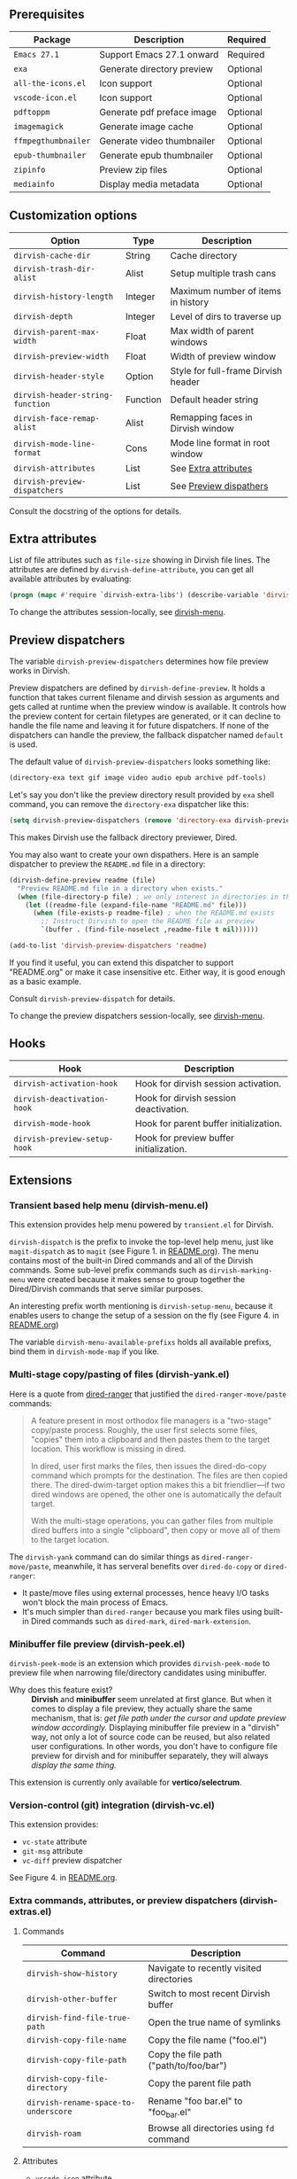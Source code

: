 #+AUTHOR: Alex Lu
#+EMAIL: alexluigit@gmail.com
#+startup: content

** Prerequisites

| Package           | Description                | Required |
|-------------------+----------------------------+----------|
| =Emacs 27.1=        | Support Emacs 27.1 onward  | Required |
| =exa=               | Generate directory preview | Optional |
| =all-the-icons.el=  | Icon support               | Optional |
| =vscode-icon.el=    | Icon support               | Optional |
| =pdftoppm=          | Generate pdf preface image | Optional |
| =imagemagick=       | Generate image cache       | Optional |
| =ffmpegthumbnailer= | Generate video thumbnailer | Optional |
| =epub-thumbnailer=  | Generate epub thumbnailer  | Optional |
| =zipinfo=           | Preview zip files          | Optional |
| =mediainfo=         | Display media metadata     | Optional |

** Customization options

| Option                         | Type     | Description                         |
|--------------------------------+----------+-------------------------------------|
| ~dirvish-cache-dir~              | String   | Cache directory                     |
| ~dirvish-trash-dir-alist~        | Alist    | Setup multiple trash cans           |
| ~dirvish-history-length~         | Integer  | Maximum number of items in history  |
| ~dirvish-depth~                  | Integer  | Level of dirs to traverse up        |
| ~dirvish-parent-max-width~       | Float    | Max width of parent windows         |
| ~dirvish-preview-width~          | Float    | Width of preview window             |
| ~dirvish-header-style~           | Option   | Style for full-frame Dirvish header |
| ~dirvish-header-string-function~ | Function | Default header string               |
| ~dirvish-face-remap-alist~       | Alist    | Remapping faces in Dirvish window   |
| ~dirvish-mode-line-format~       | Cons     | Mode line format in root window     |
| ~dirvish-attributes~             | List     | See [[#Extra-attributes][Extra attributes]]                |
| ~dirvish-preview-dispatchers~    | List     | See [[#Preview-dispatchers][Preview dispathers]]              |

Consult the docstring of the options for details.

** Extra attributes

List of file attributes such as ~file-size~ showing in Dirvish file lines.  The
attributes are defined by ~dirvish-define-attribute~, you can get all available
attributes by evaluating:

#+begin_src emacs-lisp
(progn (mapc #'require `dirvish-extra-libs') (describe-variable 'dirvish--available-attrs))
#+end_src

To change the attributes session-locally, see [[#Transient-based-help-menu-(dirvish-menu.el)][dirvish-menu]].

** Preview dispatchers

The variable ~dirvish-preview-dispatchers~ determines how file preview works in
Dirvish.

Preview dispatchers are defined by ~dirvish-define-preview~. It holds a function
that takes current filename and dirvish session as arguments and gets called at
runtime when the preview window is available.  It controls how the preview
content for certain filetypes are generated, or it can decline to handle the
file name and leaving it for future dispatchers. If none of the dispatchers can
handle the preview, the fallback dispatcher named ~default~ is used.

The default value of ~dirvish-preview-dispatchers~ looks something like:

#+begin_src emacs-lisp
(directory-exa text gif image video audio epub archive pdf-tools)
#+end_src

Let's say you don't like the preview directory result provided by ~exa~ shell
command, you can remove the ~directory-exa~ dispatcher like this:

#+begin_src emacs-lisp
(setq dirvish-preview-dispatchers (remove 'directory-exa dirvish-preview-dispatchers))
#+end_src

This makes Dirvish use the fallback directory previewer, Dired.

You may also want to create your own dispathers. Here is an sample dispatcher
to preview the =README.md= file in a directory:

#+begin_src emacs-lisp
(dirvish-define-preview readme (file)
  "Preview README.md file in a directory when exists."
  (when (file-directory-p file) ; we only interest in directories in this case
    (let ((readme-file (expand-file-name "README.md" file)))
      (when (file-exists-p readme-file) ; when the README.md exists
        ;; Instruct Dirvish to open the README file as preview
        `(buffer . (find-file-noselect ,readme-file t nil))))))

(add-to-list 'dirvish-preview-dispatchers 'readme)
#+end_src

If you find it useful, you can extend this dispatcher to support "README.org" or
make it case insensitive etc. Either way, it is good enough as a basic example.

Consult ~dirvish-preview-dispatch~ for details.

To change the preview dispatchers session-locally, see [[#Transient-based-help-menu-(dirvish-menu.el)][dirvish-menu]].

** Hooks

| Hook                       | Description                             |
|----------------------------+-----------------------------------------|
| ~dirvish-activation-hook~    | Hook for dirvish session activation.    |
| ~dirvish-deactivation-hook~  | Hook for dirvish session deactivation.  |
| ~dirvish-mode-hook~          | Hook for parent buffer initialization.  |
| ~dirvish-preview-setup-hook~ | Hook for preview buffer initialization. |

** Extensions
*** Transient based help menu (dirvish-menu.el)

This extension provides help menu powered by =transient.el= for Dirvish.

~dirvish-dispatch~ is the prefix to invoke the top-level help menu, just like
~magit-dispatch~ as to =magit= (see Figure 1. in [[https://github.com/alexluigit/dirvish/#screenshots][README.org]]). The menu contains most
of the built-in Dired commands and all of the Dirvish commands. Some sub-level
prefix commands such as ~dirvish-marking-menu~ were created because it makes sense
to group together the Dired/Dirvish commands that serve similar purposes.

An interesting prefix worth mentioning is ~dirvish-setup-menu~, because it enables
users to change the setup of a session on the fly (see Figure 4. in [[https://github.com/alexluigit/dirvish/#screenshots][README.org]])

The variable ~dirvish-menu-available-prefixs~ holds all available prefixs, bind
them in ~dirvish-mode-map~ if you like.

*** Multi-stage copy/pasting of files (dirvish-yank.el)

Here is a quote from [[https://github.com/Fuco1/dired-hacks][dired-ranger]] that justified the ~dired-ranger-move/paste~ commands:

#+begin_quote
A feature present in most orthodox file managers is a "two-stage" copy/paste
process. Roughly, the user first selects some files, "copies" them into a
clipboard and then pastes them to the target location. This workflow is missing
in dired.

In dired, user first marks the files, then issues the dired-do-copy command
which prompts for the destination. The files are then copied there. The
dired-dwim-target option makes this a bit friendlier---if two dired windows are
opened, the other one is automatically the default target.

With the multi-stage operations, you can gather files from multiple dired
buffers into a single "clipboard", then copy or move all of them to the target
location.
#+end_quote

The ~dirvish-yank~ command can do similar things as ~dired-ranger-move/paste~,
meanwhile, it has serveral benefits over ~dired-do-copy~ or ~dired-ranger~:

- It paste/move files using external processes, hence heavy I/O tasks won't
  block the main process of Emacs.
- It's much simpler than ~dired-ranger~ because you mark files using built-in
  Dired commands such as ~dired-mark~, ~dired-mark-extension~.
  
*** Minibuffer file preview (dirvish-peek.el)

~dirvish-peek-mode~ is an extension which provides ~dirvish-peek-mode~ to preview
file when narrowing file/directory candidates using minibuffer.

- Why does this feature exist? ::

  *Dirvish* and *minibuffer* seem unrelated at first glance. But when it comes to
  display a file preview, they actually share the same mechanism, that is: /get
  file path under the cursor and update preview window accordingly./ Displaying
  minibuffer file preview in a "dirvish" way, not only a lot of source code can
  be reused, but also related user configurations.  In other words, you don't
  have to configure file preview for dirvish and for minibuffer separately, they
  will always /display the same thing./

This extension is currently only available for *vertico/selectrum*.

*** Version-control (git) integration (dirvish-vc.el)

This extension provides:
- ~vc-state~ attribute
- ~git-msg~ attribute
- ~vc-diff~ preview dispatcher

See Figure 4. in [[https://github.com/alexluigit/dirvish/#screenshots][README.org]]. 

*** Extra commands, attributes, or preview dispatchers (dirvish-extras.el)
**** Commands

| Command                            | Description                              |
|------------------------------------+------------------------------------------|
| ~dirvish-show-history~               | Navigate to recently visited directories |
| ~dirvish-other-buffer~               | Switch to most recent Dirvish buffer     |
| ~dirvish-find-file-true-path~        | Open the true name of symlinks           |
| ~dirvish-copy-file-name~             | Copy the file name ("foo.el")            |
| ~dirvish-copy-file-path~             | Copy the file path ("path/to/foo/bar")   |
| ~dirvish-copy-file-directory~        | Copy the parent file path                |
| ~dirvish-rename-space-to-underscore~ | Rename "foo bar.el" to "foo_bar.el"      |
| ~dirvish-roam~                       | Browse all directories using ~fd~ command  |

**** Attributes

- ~vscode-icon~ attribute
- ~all-the-icons~ attribute
- ~file-size~ attribute

Add either ~vscode-icon~ or ~all-the-icons~ to ~dirvish-attributes~ to show icons in
Dirvish buffer. Note that [[https://github.com/jtbm37/all-the-icons-dired][all-the-icons-dired-mode]], if present, is automatically
being turned off in Dirvish.  The icon solution provided by Dirvish has better
performance and integrate flawlessly with line highlighting along with other
attributes.

[[icon-comparison][https://raw.githubusercontent.com/alexluigit/binaries/main/dirvish/assets/icon-comparison.png]]

**** Customization options

| Option                 | Type    | Description                             |
|------------------------+---------+-----------------------------------------|
| ~dirvish-icon-size~      | Integer | Icon size used for =vscode-icon=          |
| ~dirvish-icon-delimiter~ | String  | The delimiter between icon and filename |
| ~dirvish-icon-palette~   | Option  | Palette style used for =all-the-icons=    |

*** Toggle Dirvish in side window (dirvish-side.el)

Use ~dirvish-side~ command to toggle the side Dirvish.

Customize the option ~dirvish-side-scope~ to create scoped Dirvish session with
~dirvish-side~ command. For example,

#+begin_src emacs-lisp
(customize-set-variable 'dirvish-side-scope 'perspective)
#+end_src

will make every =perspective= have an unique ~dirvish-side~ session. A valid scope
can be one of: ~emacs~, ~tab~, ~frame~, ~persp~ (see [[https://github.com/Bad-ptr/persp-mode.el][persp-mode]]), ~perspective~ (see
[[https://github.com/nex3/perspective-el][perspective-el]]).

Customize the option ~dirvish-side-display-alist~ to place the side session
wherever you want.

** Example config
*** Dired | Dirvish

#+begin_src emacs-lisp
(use-package dired
  :config
  (setq dired-recursive-deletes 'always)
  (setq delete-by-moving-to-trash t)
  (setq dired-dwim-target t)
  (setq dired-listing-switches
        "-AGhlv --group-directories-first --time-style=long-iso"))

(use-package dired-x
  ;; Enable dired-omit-mode by default
  ;; :hook
  ;; (dired-mode . dired-omit-mode)
  :config
  ;; Make dired-omit-mode hide all "dotfiles"
  (setq dired-omit-files
        (concat dired-omit-files "\\|^\\..*$")))

(use-package dirvish
  :custom
  (dirvish-bookmarks-alist
   '(("h" "~/"                          "Home")
     ("d" "~/Downloads/"                "Downloads")
     ("m" "/mnt/"                       "Drives")
     ("t" "~/.local/share/Trash/files/" "TrashCan")))
  :config
  (dirvish-override-dired-mode)
  (dirvish-peek-mode)
  (setq dirvish-attributes '(vscode-icon file-size))
  :bind
  (:map dired-mode-map
        ("SPC" . dirvish-show-history)
        ("r"   . dirvish-roam)
        ("b"   . dirvish-goto-bookmark)
        ("f"   . dirvish-file-info-menu)
        ("M-a" . dirvish-mark-actions-menu)
        ("M-s" . dirvish-setup-menu)
        ("M-f" . dirvish-toggle-fullscreen)
        ([remap dired-summary] . dirvish-dispatch)
        ([remap dired-do-copy] . dirvish-yank)
        ([remap mode-line-other-buffer] . dirvish-other-buffer)))
#+end_src

*** Complementary packages

These packages and their configurations are only listed here for discoverability.

#+begin_src emacs-lisp
;; Addtional syntax highlighting for dired
(use-package diredfl
  :hook
  (dired-mode . diredfl-mode))

;; Use `vscode-icon' as Dirvish's icon backend
(use-package vscode-icon
  :config
  (push '("jpg" . "image") vscode-icon-file-alist))

;; Or, use `all-the-icons' instead
;; (use-package all-the-icons)

(use-package dired-subtree
  :bind
  (:map dired-mode-map
        ("TAB" . dired-subtree-toggle)))

;; Narrow a dired buffer to the files matching a string.
(use-package dired-narrow
  :bind
  (:map dired-mode-map
        ("N" . dired-narrow)))

(use-package dired-filter
  :bind
  (:map dired-mode-map
        ([remap dired-omit-mode] . dired-filter-mode)))

(use-package dired-collapse
  :bind
  (:map dired-mode-map
        ("M-c" . dired-collapse-mode)))

;; Drop-in replacement for find-dired
(use-package fd-dired
  :bind
  ("C-c F" . fd-dired))
#+end_src

